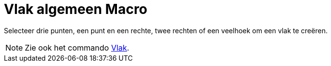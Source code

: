 = Vlak algemeen Macro
:page-en: tools/Plane_Tool
ifdef::env-github[:imagesdir: /nl/modules/ROOT/assets/images]

Selecteer drie punten, een punt en een rechte, twee rechten of een veelhoek om een vlak te creëren.

[NOTE]
====

Zie ook het commando xref:/commands/Vlak.adoc[Vlak].

====
